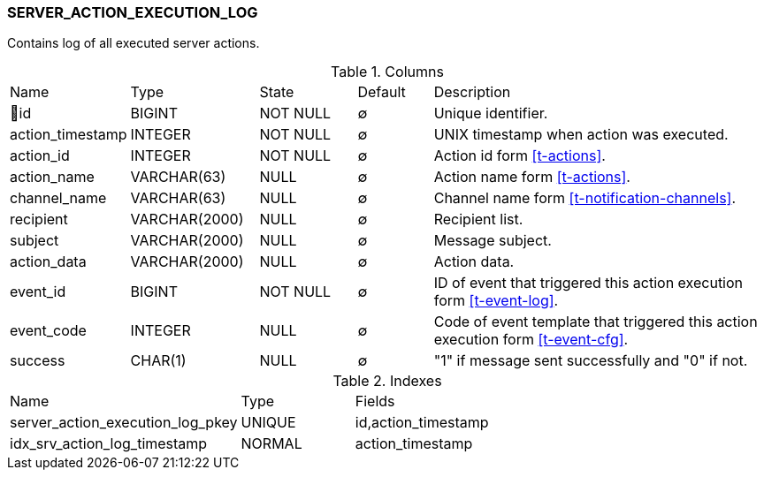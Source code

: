 [[t-server-action-execution-log]]
=== SERVER_ACTION_EXECUTION_LOG

Contains log of all executed server actions.

.Columns
[cols="15,17,13,10,45a"]
|===
|Name|Type|State|Default|Description
|🔑id
|BIGINT
|NOT NULL
|∅
|Unique identifier.

|action_timestamp
|INTEGER
|NOT NULL
|∅
|UNIX timestamp when action was executed.

|action_id
|INTEGER
|NOT NULL
|∅
|Action id form <<t-actions>>.

|action_name
|VARCHAR(63)
|NULL
|∅
|Action name form <<t-actions>>.

|channel_name
|VARCHAR(63)
|NULL
|∅
|Channel name form <<t-notification-channels>>.

|recipient
|VARCHAR(2000)
|NULL
|∅
|Recipient list.

|subject
|VARCHAR(2000)
|NULL
|∅
|Message subject.

|action_data
|VARCHAR(2000)
|NULL
|∅
|Action data.

|event_id
|BIGINT
|NOT NULL
|∅
|ID of event that triggered this action execution form <<t-event-log>>.

|event_code
|INTEGER
|NULL
|∅
|Code of event template that triggered this action execution form <<t-event-cfg>>.

|success
|CHAR(1)
|NULL
|∅
|"1" if message sent successfully and "0" if not.
|===

.Indexes
[cols="30,15,55a"]
|===
|Name|Type|Fields
|server_action_execution_log_pkey
|UNIQUE
|id,action_timestamp

|idx_srv_action_log_timestamp
|NORMAL
|action_timestamp

|===
